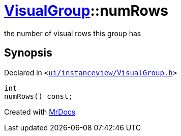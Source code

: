 [#VisualGroup-numRows]
= xref:VisualGroup.adoc[VisualGroup]::numRows
:relfileprefix: ../
:mrdocs:


the number of visual rows this group has



== Synopsis

Declared in `&lt;https://github.com/PrismLauncher/PrismLauncher/blob/develop/ui/instanceview/VisualGroup.h#L85[ui&sol;instanceview&sol;VisualGroup&period;h]&gt;`

[source,cpp,subs="verbatim,replacements,macros,-callouts"]
----
int
numRows() const;
----



[.small]#Created with https://www.mrdocs.com[MrDocs]#

